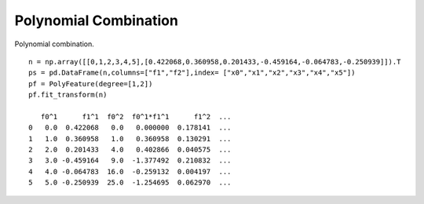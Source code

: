 Polynomial Combination
==========================

Polynomial combination.
::

    n = np.array([[0,1,2,3,4,5],[0.422068,0.360958,0.201433,-0.459164,-0.064783,-0.250939]]).T
    ps = pd.DataFrame(n,columns=["f1","f2"],index= ["x0","x1","x2","x3","x4","x5"])
    pf = PolyFeature(degree=[1,2])
    pf.fit_transform(n)

       f0^1      f1^1  f0^2  f0^1*f1^1      f1^2  ...
    0   0.0  0.422068   0.0   0.000000  0.178141  ...
    1   1.0  0.360958   1.0   0.360958  0.130291  ...
    2   2.0  0.201433   4.0   0.402866  0.040575  ...
    3   3.0 -0.459164   9.0  -1.377492  0.210832  ...
    4   4.0 -0.064783  16.0  -0.259132  0.004197  ...
    5   5.0 -0.250939  25.0  -1.254695  0.062970  ...
